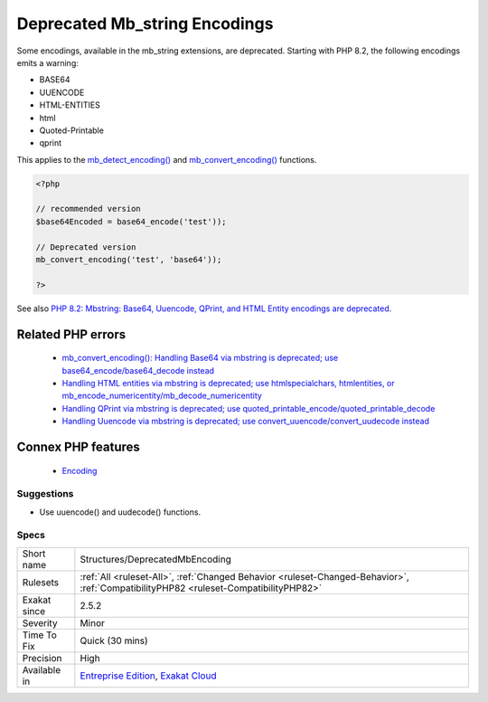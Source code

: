 .. _structures-deprecatedmbencoding:


.. _deprecated-mb\_string-encodings:

Deprecated Mb_string Encodings
++++++++++++++++++++++++++++++

.. meta::
	:description:
		Deprecated Mb_string Encodings: Some encodings, available in the mb_string extensions, are deprecated.
	:twitter:card: summary_large_image
	:twitter:site: @exakat
	:twitter:title: Deprecated Mb_string Encodings
	:twitter:description: Deprecated Mb_string Encodings: Some encodings, available in the mb_string extensions, are deprecated
	:twitter:creator: @exakat
	:twitter:image:src: https://www.exakat.io/wp-content/uploads/2020/06/logo-exakat.png
	:og:image: https://www.exakat.io/wp-content/uploads/2020/06/logo-exakat.png
	:og:title: Deprecated Mb_string Encodings
	:og:type: article
	:og:description: Some encodings, available in the mb_string extensions, are deprecated
	:og:url: https://exakat.readthedocs.io/en/latest/Reference/Rules/Deprecated Mb_string Encodings.html
	:og:locale: en

.. raw:: html


	<script type="application/ld+json">{"@context":"https:\/\/schema.org","@graph":[{"@type":"WebPage","@id":"https:\/\/php-tips.readthedocs.io\/en\/latest\/Reference\/Rules\/Structures\/DeprecatedMbEncoding.html","url":"https:\/\/php-tips.readthedocs.io\/en\/latest\/Reference\/Rules\/Structures\/DeprecatedMbEncoding.html","name":"Deprecated Mb_string Encodings","isPartOf":{"@id":"https:\/\/www.exakat.io\/"},"datePublished":"Wed, 05 Mar 2025 15:10:46 +0000","dateModified":"Wed, 05 Mar 2025 15:10:46 +0000","description":"Some encodings, available in the mb_string extensions, are deprecated","inLanguage":"en-US","potentialAction":[{"@type":"ReadAction","target":["https:\/\/exakat.readthedocs.io\/en\/latest\/Deprecated Mb_string Encodings.html"]}]},{"@type":"WebSite","@id":"https:\/\/www.exakat.io\/","url":"https:\/\/www.exakat.io\/","name":"Exakat","description":"Smart PHP static analysis","inLanguage":"en-US"}]}</script>

Some encodings, available in the mb_string extensions, are deprecated. Starting with PHP 8.2, the following encodings emits a warning: 

+ BASE64
+ UUENCODE
+ HTML-ENTITIES
+ html
+ Quoted-Printable
+ qprint

This applies to the `mb_detect_encoding() <https://www.php.net/mb_detect_encoding>`_ and `mb_convert_encoding() <https://www.php.net/mb_convert_encoding>`_ functions.

.. code-block:: php
   
   <?php
   
   // recommended version
   $base64Encoded = base64_encode('test'));
   
   // Deprecated version
   mb_convert_encoding('test', 'base64'));
   
   ?>

See also `PHP 8.2: Mbstring: Base64, Uuencode, QPrint, and HTML Entity encodings are deprecated <https://php.watch/versions/8.2/mbstring-qprint-base64-uuencode-html-entities-deprecated>`_.

Related PHP errors 
-------------------

  + `mb_convert_encoding(): Handling Base64 via mbstring is deprecated; use base64_encode/base64_decode instead <https://php-errors.readthedocs.io/en/latest/messages/handling-base64-via-mbstring-is-deprecated%3B-use-base64_encode-base64_decode-instead.html>`_
  + `Handling HTML entities via mbstring is deprecated; use htmlspecialchars, htmlentities, or mb_encode_numericentity/mb_decode_numericentity <https://php-errors.readthedocs.io/en/latest/messages/handling-html-entities-via-mbstring-is-deprecated%3B-use-htmlspecialchars%2C-htmlentities%2C-or-mb_encode_numericentity-mb_decode_numericentity.html>`_
  + `Handling QPrint via mbstring is deprecated; use quoted_printable_encode/quoted_printable_decode <https://php-errors.readthedocs.io/en/latest/messages/handling-qprint-via-mbstring-is-deprecated%3B-use-quoted_printable_encode-quoted_printable_decode.html>`_
  + `Handling Uuencode via mbstring is deprecated; use convert_uuencode/convert_uudecode instead <https://php-errors.readthedocs.io/en/latest/messages/handling-uuencode-via-mbstring-is-deprecated%3B-use-convert_uuencode-convert_uudecode-instead.html>`_



Connex PHP features
-------------------

  + `Encoding <https://php-dictionary.readthedocs.io/en/latest/dictionary/encoding.ini.html>`_


Suggestions
___________

* Use uuencode() and uudecode() functions.




Specs
_____

+--------------+--------------------------------------------------------------------------------------------------------------------------------------+
| Short name   | Structures/DeprecatedMbEncoding                                                                                                      |
+--------------+--------------------------------------------------------------------------------------------------------------------------------------+
| Rulesets     | :ref:`All <ruleset-All>`, :ref:`Changed Behavior <ruleset-Changed-Behavior>`, :ref:`CompatibilityPHP82 <ruleset-CompatibilityPHP82>` |
+--------------+--------------------------------------------------------------------------------------------------------------------------------------+
| Exakat since | 2.5.2                                                                                                                                |
+--------------+--------------------------------------------------------------------------------------------------------------------------------------+
| Severity     | Minor                                                                                                                                |
+--------------+--------------------------------------------------------------------------------------------------------------------------------------+
| Time To Fix  | Quick (30 mins)                                                                                                                      |
+--------------+--------------------------------------------------------------------------------------------------------------------------------------+
| Precision    | High                                                                                                                                 |
+--------------+--------------------------------------------------------------------------------------------------------------------------------------+
| Available in | `Entreprise Edition <https://www.exakat.io/entreprise-edition>`_, `Exakat Cloud <https://www.exakat.io/exakat-cloud/>`_              |
+--------------+--------------------------------------------------------------------------------------------------------------------------------------+


